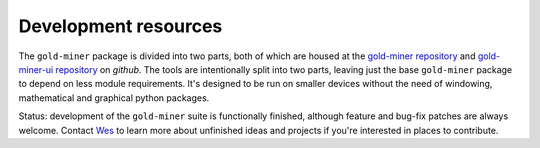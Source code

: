 Development resources
============================================

The ``gold-miner`` package is divided into two parts, both of which are
housed at the `gold-miner repository`_ and `gold-miner-ui repository`_
on `github`.  The tools are intentionally split into two parts,
leaving just the base ``gold-miner`` package to depend on less module
requirements.  It's designed to be run on smaller devices without the
need of windowing, mathematical and graphical python packages.

.. _gold-miner repository: https://github.com/hardaker/gold-miner
.. _gold-miner-ui repository: https://github.com/hardaker/gold-miner-ui

Status: development of the ``gold-miner`` suite is functionally
finished, although feature and bug-fix patches are always welcome.
Contact Wes_ to learn more about unfinished ideas and projects if
you're interested in places to contribute.

.. _Wes: https://www.isi.edu/~hardaker
